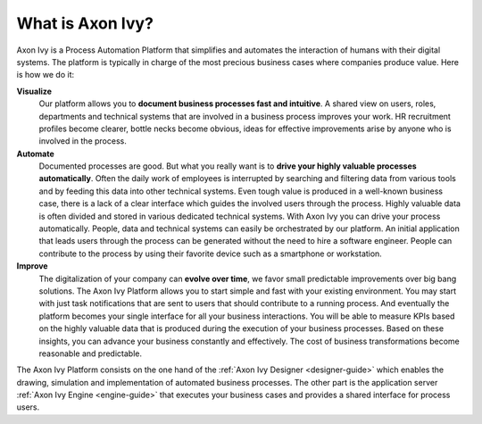 .. _axonivy-what:

What is Axon Ivy?
=================

Axon Ivy is a Process Automation Platform that simplifies and automates the
interaction of humans with their digital systems. The platform is typically in
charge of the most precious business cases where companies produce value. Here
is how we do it:

**Visualize**
    Our platform allows you to **document business processes fast and
    intuitive**. A shared view on users, roles, departments and technical
    systems that are involved in a business process improves your work. HR
    recruitment profiles become clearer, bottle necks become obvious, ideas for
    effective improvements arise by anyone who is involved in the process.

**Automate**
    Documented processes are good. But what you really want is to **drive your
    highly valuable processes automatically**. Often the daily work of employees
    is interrupted by searching and filtering data from various tools and by
    feeding this data into other technical systems. Even tough value is produced
    in a well-known business case, there is a lack of a clear interface which
    guides the involved users through the process. Highly valuable data is often
    divided and stored in various dedicated technical systems. With Axon Ivy
    you can drive your process automatically. People, data and technical systems
    can easily be orchestrated by our platform. An initial application that
    leads users through the process can be generated without the need to hire a
    software engineer. People can contribute to the process by using their
    favorite device such as a smartphone or workstation.

**Improve**
    The digitalization of your company can **evolve over time**, we favor small
    predictable improvements over big bang solutions. The Axon Ivy Platform allows
    you to start simple and fast with your existing environment. You may start
    with just task notifications that are sent to users that should contribute
    to a running process. And eventually the platform becomes your single
    interface for all your business interactions. You will be able to measure
    KPIs based on the highly valuable data that is produced during the execution
    of your business processes. Based on these insights, you can advance your
    business constantly and effectively. The cost of business transformations
    become reasonable and predictable.

The Axon Ivy Platform consists on the one hand of the
:ref:`Axon Ivy Designer <designer-guide>` which
enables the drawing, simulation and implementation of automated business
processes. The other part is the application server
:ref:`Axon Ivy Engine <engine-guide>` that
executes your business cases and provides a shared interface for process users.
